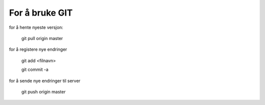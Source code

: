 For å bruke GIT
=============

for å hente nyeste versjon:

	git pull origin master

for å registere nye endringer

	git add <filnavn>

	git commit -a
	
for å sende nye endringer til server

	git push origin master

